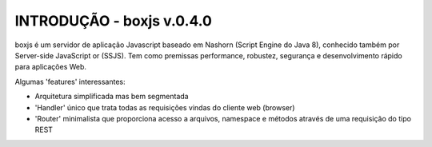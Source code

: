 INTRODUÇÃO - boxjs v.0.4.0
_________________________

boxjs é um servidor de aplicação Javascript baseado em Nashorn (Script Engine do Java 8), conhecido também por Server-side JavaScript or (SSJS).
Tem como premissas performance, robustez, segurança e desenvolvimento rápido para aplicações Web.

Algumas 'features' interessantes:

* Arquitetura simplificada mas bem segmentada
* 'Handler' único que trata todas as requisições vindas do cliente web (browser)
* 'Router' minimalista que proporciona acesso a arquivos, namespace e métodos através de uma requisição do tipo REST
